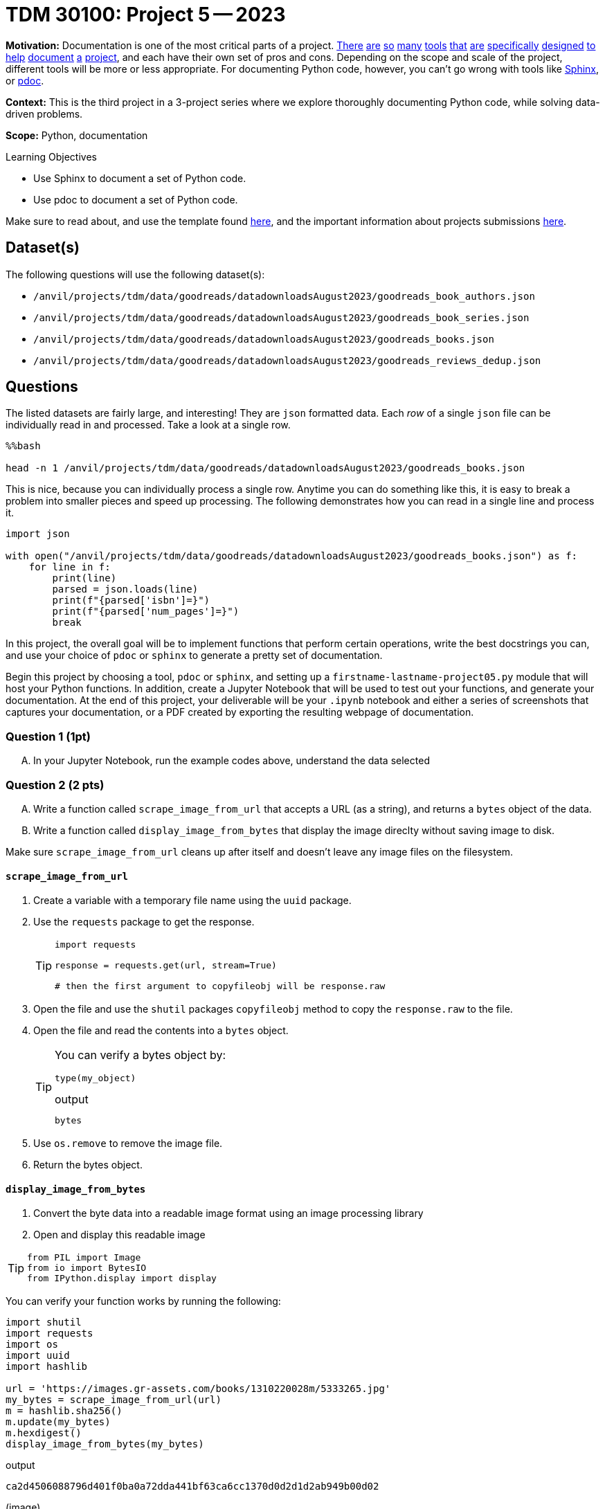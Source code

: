 = TDM 30100: Project 5 -- 2023

**Motivation:** Documentation is one of the most critical parts of a project. https://notion.so[There] https://guides.github.com/features/issues/[are] https://confluence.atlassian.com/alldoc/atlassian-documentation-32243719.html[so] https://docs.github.com/en/communities/documenting-your-project-with-wikis/about-wikis[many] https://www.gitbook.com/[tools] https://readthedocs.org/[that] https://bit.ai/[are] https://clickhelp.com[specifically] https://www.doxygen.nl/index.html[designed] https://www.sphinx-doc.org/en/master/[to] https://docs.python.org/3/library/pydoc.html[help] https://pdoc.dev[document] https://github.com/twisted/pydoctor[a] https://swagger.io/[project], and each have their own set of pros and cons. Depending on the scope and scale of the project, different tools will be more or less appropriate. For documenting Python code, however, you can't go wrong with tools like https://www.sphinx-doc.org/en/master/[Sphinx], or https://pdoc.dev[pdoc].

**Context:** This is the third project in a 3-project series where we explore thoroughly documenting Python code, while solving data-driven problems.

**Scope:** Python, documentation

.Learning Objectives
****
- Use Sphinx to document a set of Python code.
- Use pdoc to document a set of Python code.
****

Make sure to read about, and use the template found xref:templates.adoc[here], and the important information about projects submissions xref:submissions.adoc[here].

== Dataset(s)

The following questions will use the following dataset(s):

- `/anvil/projects/tdm/data/goodreads/datadownloadsAugust2023/goodreads_book_authors.json`
- `/anvil/projects/tdm/data/goodreads/datadownloadsAugust2023/goodreads_book_series.json`
- `/anvil/projects/tdm/data/goodreads/datadownloadsAugust2023/goodreads_books.json`
- `/anvil/projects/tdm/data/goodreads/datadownloadsAugust2023/goodreads_reviews_dedup.json`

== Questions



The listed datasets are fairly large, and interesting! They are `json` formatted data. Each _row_ of a single `json` file can be individually read in and processed. Take a look at a single row.

[source,ipython]
----
%%bash

head -n 1 /anvil/projects/tdm/data/goodreads/datadownloadsAugust2023/goodreads_books.json
----

This is nice, because you can individually process a single row. Anytime you can do something like this, it is easy to break a problem into smaller pieces and speed up processing. The following demonstrates how you can read in a single line and process it.

[source,python]
----
import json

with open("/anvil/projects/tdm/data/goodreads/datadownloadsAugust2023/goodreads_books.json") as f:
    for line in f:
        print(line)
        parsed = json.loads(line)
        print(f"{parsed['isbn']=}")
        print(f"{parsed['num_pages']=}")
        break
----

In this project, the overall goal will be to implement functions that perform certain operations, write the best docstrings you can, and use your choice of `pdoc` or `sphinx` to generate a pretty set of documentation.

Begin this project by choosing a tool, `pdoc` or `sphinx`, and setting up a `firstname-lastname-project05.py` module that will host your Python functions. In addition, create a Jupyter Notebook that will be used to test out your functions, and generate your documentation. At the end of this project, your deliverable will be your `.ipynb` notebook and either a series of screenshots that captures your documentation, or a PDF created by exporting the resulting webpage of documentation.

=== Question 1 (1pt)
[upperalpha]
.. In your Jupyter Notebook, run the example codes above, understand the data selected

=== Question 2 (2 pts)
[upperalpha]

.. Write a function called `scrape_image_from_url` that accepts a URL (as a string), and returns a `bytes` object of the data.
.. Write a function called `display_image_from_bytes` that display the image direclty without saving image to disk.

Make sure `scrape_image_from_url` cleans up after itself and doesn't leave any image files on the filesystem.

==== `scrape_image_from_url`

. Create a variable with a temporary file name using the `uuid` package.
. Use the `requests` package to get the response.
+
[TIP]
====
[source,python]
----
import requests

response = requests.get(url, stream=True)

# then the first argument to copyfileobj will be response.raw
----
====
+
. Open the file and use the `shutil` packages `copyfileobj` method to copy the `response.raw` to the file.
. Open the file and read the contents into a `bytes` object.
+
[TIP]
====
You can verify a bytes object by: 

[source,python]
----
type(my_object)
----

.output
----
bytes
----
====
+
. Use `os.remove` to remove the image file.
. Return the bytes object.

==== `display_image_from_bytes`

. Convert the byte data into a readable image format using an image processing library
. Open and display this readable image

[TIP]
====
[source, python]
from PIL import Image
from io import BytesIO
from IPython.display import display
====

You can verify your function works by running the following:

[source,python]
----
import shutil
import requests
import os
import uuid
import hashlib

url = 'https://images.gr-assets.com/books/1310220028m/5333265.jpg'
my_bytes = scrape_image_from_url(url)
m = hashlib.sha256()
m.update(my_bytes)
m.hexdigest()
display_image_from_bytes(my_bytes)
----

.output
----
ca2d4506088796d401f0ba0a72dda441bf63ca6cc1370d0d2d1d2ab949b00d02
----
(image)

=== Question 3 (2 pts)
[upperalpha]
.. Write a Python function called `top_reviewers` that reads file `Goodreads_reviews_parsed.json` and returns the IDs of the top 5 users who have provided the most reviews. 

The following shows how to test the function

[source,python]
----
filename = "Goodreads_reviews_parsed.json"
print(top_reviewers(filename))
----

[NOTE]
====
.. When you run this code with the provided sample JSON file, the top_reviewers function will print out the IDs of the top 5 users with the most reviews. 
.. If there are ties in the number of reviews, it will return the users that appear first in the file.
====
 

=== Question 4 (2 pts)

[upperalpha]
.. Create a new function, that does something interesting with one or more of these datasets. Just like _all_ the previous functions, make sure to include detailed and clear docstrings.

 

=== Question 5 (1 pt)
[upperalpha]
.. Generate your final documentation, and assemble and submit your deliverables:

- Screenshots and/or a PDF exported from your resulting documentation web page 


Project 05 Assignment Checklist
====
* Jupyter `.ipynb` file with your codes, comments and outputs for the assignment
    ** `firstname-lastname-project05.ipynb`.
* Screenshots and/or a PDF exported from your resulting documentation web page.to show your outputs
* A html file `.htm` with your newest set of documentation.
* Submit files through Gradescope
====
 

[WARNING]
====
_Please_ make sure to double check that your submission is complete, and contains all of your code and output before submitting. If you are on a spotty internet connection, it is recommended to download your submission after submitting it to make sure what you _think_ you submitted, was what you _actually_ submitted.
                                                                                                                             
In addition, please review our xref:submissions.adoc[submission guidelines] before submitting your project.
====
